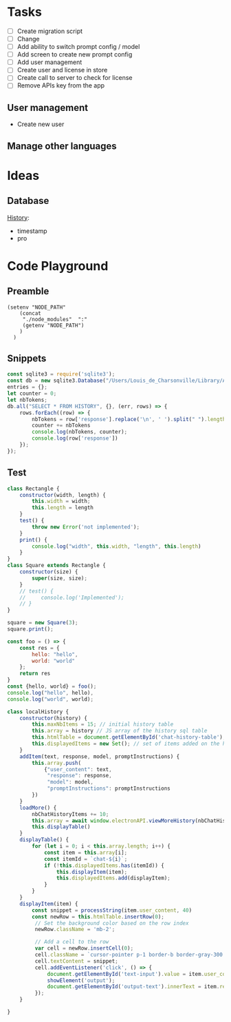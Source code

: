 * Tasks

+ [ ] Create migration script
+ [ ] Change 
+ [ ] Add ability to switch prompt config / model 
+ [ ] Add screen to create new prompt config
+ [ ] Add user management
+ [ ] Create user and license in store
+ [ ] Create call to server to check for license
+ [ ] Remove APIs key from the app
  
  
** User management
- Create new user 

** Manage other languages


* Ideas
** Database
_History_:
- timestamp
- pro

* Code Playground
** Preamble

#+begin_src elisp
(setenv "NODE_PATH"
    (concat
     "./node_modules"  ":"
     (getenv "NODE_PATH")
    )
  )
#+end_src

#+RESULTS:
: ./node_modules:/Users/Louis_de_Charsonville./node_modules:

** Snippets


#+begin_src js :results value pp
const sqlite3 = require('sqlite3');
const db = new sqlite3.Database("/Users/Louis_de_Charsonville/Library/Application Support/Mail Craft/history.db")
entries = {};
let counter = 0;
let nbTokens;
db.all("SELECT * FROM HISTORY", {}, (err, rows) => {
    rows.forEach((row) => {
        nbTokens = row['response'].replace('\n', ' ').split(" ").length / 0.75;
        counter += nbTokens
        console.log(nbTokens, counter);
        console.log(row['response'])
    });
});
#+End_src

#+RESULTS:
#+begin_example
undefined9.333333333333334 9.333333333333334
Hello,

This is a test email.

Best,

Louis (unchanged)
12 21.333333333333336
Hi,

This is a test email.

Best,

Louis (minor grammar adjustment)
116 137.33333333333334
Hi Lapo and Max,

I'm grateful for our recent discussion, which has further piqued my excitement about contributing to this project. With my background and career goals aligned, I find this opportunity intriguing. I've realized the importance of establishing client trust and am prepared to dedicate three to four days a week in Geneva during the blueprinting phase and transition to a hybrid mode during implementation. To move forward with PD and attend the upcoming meeting, please provide me with the email invite (CC) for confirmation.

Best regards,

Louis
22.666666666666668 160
Hi,

I'm interested in trying out this new feature, chat history. Have you heard about it?

Best regards,
Louis
21.333333333333332 181.33333333333334
Hi,

I'm excited to try out this new chat history feature. Have you heard about it?

Best,
Louis
42.666666666666664 224
Dear Adam,

I hope you're doing well! How was your weekend? I heard about your new product release. Congratulations! By the way, Adam, do you handle the software purchases at your company?

Best,

John
34.666666666666664 258.6666666666667
Dear Laetitia,

Thank you for reaching out about the study. I'm still waiting for confirmation myself. Once I have more details, we can arrange to connect.

Best,

Louis
37.333333333333336 296
Hey Leon, I'm grateful for your positive attitude and energy. It was great working with you on several studies, and I'm excited about the possibility of collaborating further.
41.333333333333336 337.3333333333333
Hi Leon,
I'm grateful for your motivating attitude and enthusiasm. It was a pleasure working with you on several studies. I'm excited about the possibility of collaborating again in the future.
44 381.3333333333333
Hi Leon,

Thank you so much for your infectious enthusiasm and drive. Having you on my team for several projects has been a great opportunity, and I'm eagerly looking forward to future collaborations!
38.666666666666664 420
Hey Leon,

Thank you so much for your infectious enthusiasm and drive! We've successfully tackled many projects together this year, and I'm really looking forward to more collaborations!

Best regards,
41.333333333333336 461.3333333333333
Dear Martin,

Thank you for your unwavering commitment and determination in delivering nothing but the best to our clients through your finely-tuned Excel models and a wealth of insightful ideas!

Best regards,
96 557.3333333333333
Dear Vale,

I want to express my deep gratitude for your mentorship and guidance. Your assistance in helping me navigate the intricacies of the Firm has been invaluable, and I am particularly thankful for the opportunities you have given me to participate in numerous client conversations. These engagements have led to impactful studies, and it's an experience that has greatly contributed to my professional growth.

Thank you once again for your support.

Best regards,
33.333333333333336 590.6666666666666
Dear Julie,

Thank you so much for your insightful mentorship. Our quarterly coffee meetings are always an invaluable source of guidance and insights!

Best regards,
[Your Name]
29.333333333333332 620
Thank you so much, Julie, for your insightful mentorship. Our quarterly coffee meetings are always a fantastic source of wisdom and guidance!
29.333333333333332 649.3333333333334
Thank you so much Julie for your insightful mentorship. Our quarterly coffee meetings are always a valuable source of guidance and advice!
28 677.3333333333334
Thank you, Julie, for your valuable mentorship during our quarterly coffee meetings. I look forward to continuing to learn from you.
29.333333333333332 706.6666666666667
Hi Zaid,

No reply received from them. assuming it's okay for us to terminate the cloud instance within the next 48 hours.

Best,
Louis
41.333333333333336 748.0000000000001
Hi John (aka Johnny),

I'm here to help you write clear and idiomatic emails. Mail Craft comes highly recommended. Let me know if you'd like assistance in using it.

Best,
Your helpful assistant.
69.33333333333333 817.3333333333335
Hello,

My name is John Beaver, and I'm having some difficulty crafting clear and idiomatic emails that effectively convey my intentions.
I'm reaching out for assistance in improving my email-writing skills.
Could you please help me?
I've heard that Mail Craft is an excellent tool. Would you recommend it?

Best regards,

John Beaver (also known as Johnny)
66.66666666666667 884.0000000000001
Hello,

My name is John Beaver, and I'm having difficulty writing clear emails that express my thoughts in a natural manner. I'm reaching out for assistance in improving my email-writing skills.

Could you provide some help with this? Additionally, I've heard that Mail Craft is excellent. Would you recommend it?

Best regards,

John
62.666666666666664 946.6666666666667
Hello,

My name is John Beaver, and I find myself struggling to write clear emails that convey my intentions idiomatically. I'm reaching out for assistance in honing my email-writing skills.

Could you help with this? Also, I've heard that Mail Craft is excellent. Would you recommend it?

Best regards,

John
62.666666666666664 1009.3333333333334
Hello,

My name is John Beaver, and I'm having trouble writing clear emails that effectively convey my meaning. I'm reaching out for assistance to improve my email crafting skills. Could you help me with this? I've heard that Mail Craft is excellent. Would you recommend it?

Best regards,

John
86.66666666666667 1096
I apologize, but it seems there has been a misunderstanding. Your request indicates that you would like assistance in composing a speech in French; however, I am only able to assist in polishing English language content. If you have an email or text in English that you would like help with, please provide it, and I would be glad to assist you in improving it.
82.66666666666667 1178.6666666666667
Dear Thierry and Loïc,

I hope this message finds you both well.

I wanted to inquire if it would be acceptable for us to discontinue hosting the NOP application on our cloud, allowing you the opportunity to operate it during your acquisition of a commercial license.

Would that be all right with you? Additionally, have you succeeded in obtaining a commercial solver license?

Best regards,

Louis
69.33333333333333 1248
Dear Thierry and Loïc,

I hope you are both doing well.

I wanted to inquire whether you still require the NOP application to be hosted on our cloud, or if we may proceed to discontinue it. Have you managed to secure a commercial solver license, or are there still additional runs needed?

Thank you,

Louis
113.33333333333333 1361.3333333333333
Dear Lapo and Max,

I hope this email finds you both in good health.

I have secured soft-locking until the 22nd of January with Product Development and arranged staffing from that date onwards.

Lapo, I will arrange the travel to Geneva for this Thursday and will prepare a document to facilitate our discussions. I propose we cover the following agenda items:
- Team introductions
- Recap of the schedule, activities, and governance for the initial four weeks.

Please let me know if there's anything else you'd like to discuss.

Best regards,

Louis
97.33333333333333 1458.6666666666665
Dear [Recipient Names],

I hope this email finds you both in good health.

I am writing to request your assistance in preparation for our Thursday meeting with XXX, where we aim to discuss the governance and workplan for Ocean Flows. Lapo mentioned that the pages you have created for Inland could serve as a good reference for us. Would you be amenable to sharing those with me?

Thank you very much for your help.

Best regards,

Louis
64 1522.6666666666665
Hi,

Thank you, Vale and Vincent.
This sounds like a fantastic opportunity.

@Team: I'm eager to offer insights on how we implemented VMX for asset network optimization at our utilities client in France, should it be pertinent to the client discussion.
Please let me know how I can best contribute.

Best regards,

Louis
70.66666666666667 1593.3333333333333
Hi Vale and Vincent,

I appreciate the opportunity – it sounds fantastic.

To the team: I'm keen to offer insights on our deployment of VMX for asset network optimization at a utilities client in France if it's pertinent to our client discussions. Please let me know where my input would be most valuable.

Best regards,

Louis
169.33333333333334 1762.6666666666665
Hi Laszlo,

Thank you very much for the update; it was super clear. I agree that starting with the basics makes perfect sense. How did the steering committee meeting go?

Regarding DEOP, please let me know if you believe it would be practical to use it to size the full value at stake after mapping out the process and when you have a clear understanding of the current schedule. I believe it would be beneficial, as DEOP can be set up fairly quickly once we have the process outlined. We just need to list the steps and equipment in Excel. Additionally, we are seeking use-cases to beta-test our tool in various client settings.

I am at your disposal should you wish to give it a try after the break.

Best,

Louis
110.66666666666667 1873.3333333333333
Dear Kapil and Team,

As we discussed, our current process involves performing a database dump, which is not particularly convenient for those who may need to extract information at a later stage.

It would be highly beneficial if we could develop a script that extracts data for all scenarios from the database and organizes it into a dedicated folder. The data to be extracted should include:
- Input and output files
- Input parameters
- Charts in JSON format

I look forward to your thoughts on this.

Best regards,

Louis
161.33333333333334 2034.6666666666665
Dear Team,

I trust you are all doing well.

I've recently spoken with Valerio, who emphasized the importance of integrating PlanAI tools such as VMX, DPO, and IMPro within APS as a key strategic focus for 2024. With this in mind, I am putting together a team—including you—to collaborate on developing the necessary capabilities and tooling to integrate our suite of planning solutions with APS. Our efforts will build upon the progress made with o9 and VMX and will extend to include other APS and PlanAI tools.

Would you be interested in participating in this initiative? Additionally, who else should we consider involving to ensure our success?

I plan to schedule a series of calls next year to maintain momentum on this project.

Best regards,

Louis
130.66666666666666 2165.333333333333
Global Logistics, pivotal to Bunge’s supply chain operations, enhances value by optimizing maritime transport and mitigating execution risks. The department is embracing digital tools and analytics, with three key initiatives (Polo Revamp, Stock Management, and Contract Management) progressing towards MVPs from October 2023 to April 2024. To hone its future strategy, Bunge aims to rapidly develop further projects including a Control Tower for comprehensive supply chain monitoring, and Mathematical Optimization for automated execution plans. The immediate goals for the coming months are to ensure the successful rollout of ongoing projects and to refine plans for these new initiatives.
184 2349.333333333333
Global Logistics is key to Bunge’s supply chain, managing ocean transportation and mitigating risks to optimize asset utilization and enhance value creation. The division is enhancing its processes through digitalization and analytics, working on three projects – Polo Revamp, Stock Management, and Contract Management – with minimum viable products expected between October 2023 and April 2024.

To advance its vision and drive more value with agility, Bunge will assess and plan further initiatives like the Control Tower, a comprehensive alert system integrated with the supply chain to monitor execution risks and contract compliance, potentially including competitor vessel tracking. Additionally, mathematical optimization will be explored for automated execution planning, necessitating a thorough blueprint phase for scope definition.

Over the next months, the priority is to deliver current projects and outline the future roadmap for the Optimization and Control Tower initiatives.
81.33333333333333 2430.6666666666665
Dear Colleagues,

I hope this message finds you well. I am writing to kindly remind you to share the documents on governance and the workplan that you have prepared for the inland project. We believe there may be elements that could be applicable to our Ocean Flows project if you have any ready-made materials.

Thank you very much for your assistance.

Warm regards,

Louis
113.33333333333333 2544
Dear Team,

Attached is the first draft of the document for Thursday, which Marion and I have been working on.

For our PS session later today, we propose the following agenda:
- Confirm logistics for Thursday (arrival times, remote participation details, and the on-site contact's phone number)
- Review content for Thursday (please refer to the attached document)
- Discuss the staffing plan and WIP requirements (do we have a budget for an additional Asc or BA?)
- Clarify the scope of Ocean Flows based on Edson's most recent document.

Best,

Louis
45.333333333333336 2589.3333333333335
Hi Lapo,

I noticed your suggestion to reschedule our call for 16:30 ET; however, that translates to 22:30 CET, which is quite late here in Europe. Could you possibly offer an earlier timeslot?

Many thanks,

Louis
46.666666666666664 2636
Hi Lapo,

I noticed your suggestion to reschedule our call for 16:30 ET; however, that would be 22:30 CET, which is rather late in Europe. Could you possibly offer an earlier timeslot?

Thank you very much,

Louis
84 2720
Hi Tay,

I hope you've been well since our last meeting in Amsterdam last summer.

Your extensive experience at XXX as a trader springs to mind, as I'm about to embark on a study with their ZZZ team, focusing on YYYY. Your insights on their operations would be invaluable to me. Would you be available for a chat before the holiday season begins?

Warm regards,

Louis
61.333333333333336 2781.3333333333335
Hi Edson,

I hope this email finds you in good health.

I have gone over the documents you provided and have some questions regarding the Ocean Flows. Could we schedule some time this week for you to guide me through the Ocean Flows use case specifically?

Best regards,

Louis
40 2821.3333333333335
Hello Thierry,

Thank you very much for the update.
Could you let me know what specifically is blocking the procurement of the solver license? Is there any assistance I can provide?

Best,

Louis
260 3081.3333333333335
Dear Marcio,

Thank you for the insightful meeting we had earlier. 
It was extremely helpful to walk through the decision log file with you and gain an understanding of the daily decisions your team makes during "re-planning."

Following our discussion, I have scheduled the following:
(i) Two touchpoints on Tuesday, 16/01, and Thursday, 18/01, to review the work plan and ensure all logistics are set for the 22/01 kick-off.
(ii) Weekly touchpoints with you every Thursday at 2 pm.
(iii) The kick-off meeting with your team on Monday, 22/01, at 10:30 am.

Could I ask you to:
- Forward the kick-off invitation to your team?
- Schedule a 2-hour final review on Thursday, 15/02, with Christos?
- Send us the decision log Excel files that we discussed during our meeting. We would like to review them to be fully prepared for the 22/01 start date.

I will provide you with the names of the team members who will be joining us on the 22/01 as soon as our list is finalized, so you can arrange badges and chairs for them.

We will update the work plan based on our discussion today and will review it together on Tuesday, 16/01.

Wishing you a joyous holiday season.

Best regards,

Louis
122.66666666666667 3204
Hi Elizabeta,

Thank you very much for your assistance. 

Following our discussion with leadership and the client yesterday, we've determined that we're looking for candidates with:
- Strong analytical capabilities, such as proficiency with numbers
- Excellent interpersonal skills to foster robust client relationships
- Being local would be highly advantageous

Currently, I notice there's just one profile in the Geneva office (excluding XXX, as he is already a JEM and likely more suited for a BA/Associate role). 
Could you provide additional profiles that match the criteria mentioned above?

Thank you once again for your help.

Best regards,

Louis
120 3324
Dear Max and Marion,

I am on the hunt for the ideal consultant to come on board with our team by 22/01. I have compiled a list of potential candidates and shared their profiles via the following Box link: [LINK]. Could you please take an initial look and mark any prospects that stand out?

I have also been in touch with PD to emphasize the need for candidates with robust analytical skills and exceptional interpersonal abilities. I will continue to update the list with new profiles as they come in.

Best regards,

Louis
192 3516
Bonjour Violaine,

Je me permets de vous contacter car Anne-Louise Talbot vous a identifié comme un sponsor/mentor clé ayant une grande visibilité.
Pourriez-vous prendre, s'il vous plaît, 30 secondes pour partager votre retour avec moi ce soir. Ce serait vraiment utile.
Contexte : Phase de conception de l'optimisation logistique pour une entreprise agricole – une bonne relation client et d'excellentes compétences analytiques sont requises. Enjeu important ; configuration EM+1 ; nous recherchons un(e) consultant(e) junior/analyste d'affaires.

Questions :
Quelle est la nature de la relation client (par exemple, établir des relations de confiance avec les clients) ?
Quel est le niveau des compétences analytiques (traitement de données, modélisation Excel) ?
Souhaiteriez-vous retravailler avec cette personne/la réaffecter à un projet ? Quelle serait votre évaluation ?
Quelles sont les connaissances en chaîne d'approvisionnement/logistique ?

Merci beaucoup – votre aide est vraiment précieuse 😊

Je vous souhaite de passer d'excellentes fêtes de fin d'année !

Louis
56 3572
Dear [Sender's Name],

Thank you for your message.

Please note that I am currently out of the office and will reply to your email upon my return on January 3rd.

Wishing you a wonderful Christmas and a fantastic start to the new year!

Best regards,
Louis
50.666666666666664 3622.6666666666665
Dear Serge,

I am a founder with an exciting business idea. I'm currently seeking assistance with fundraising and I'm also in need of a lawyer. Could you provide me with some support or guidance in these matters?

Best regards,

Louis
#+end_example

** Test

#+begin_src js :results value pp
class Rectangle {
    constructor(width, length) {
        this.width = width;
        this.length = length
    }
    test() {
        throw new Error('not implemented');
    }
    print() {
        console.log("width", this.width, "length", this.length)
    }
}
class Square extends Rectangle {
    constructor(size) {
        super(size, size);
    }
    // test() {
    //     console.log('Implemented');
    // }
}

square = new Square(3);
square.print();

#+end_src

#+RESULTS:
: width 3 length 3
: undefined


#+begin_src js :results value pp
const foo = () => {
    const res = {
        hello: "hello",
        world: "world"
    };
    return res
}
const {hello, world} = foo();
console.log("hello", hello),
console.log("world", world);
#+end_src

#+RESULTS:
: hello hello
: world world
: undefined


#+begin_src js
class localHistory {
    constructor(history) {
        this.maxNbItems = 15; // initial history table
        this.array = history // JS array of the history sql table
        this.htmlTable = document.getElementById('chat-history-table');
        this.displayedItems = new Set(); // set of items added on the html table
    }
    addItem(text, response, model, promptInstructions) {
        this.array.push(
            {"user_content": text,
             "response": response,
             "model": model,
             "promptInstructions": promptInstructions
        })
    }
    loadMore() {
        nbChatHistoryItems += 10;
        this.array = await window.electronAPI.viewMoreHistory(nbChatHistoryItems);
        this.displayTable()
    }
    displayTable() {
        for (let i = 0; i < this.array.length; i++) {
            const item = this.array[i];
            const itemId = `chat-${i}`;
            if (!this.displayedItems.has(itemId)) {
                this.displayItem(item);
                this.displayedItems.add(displayItem);
            }
        }
    }
    displayItem(item) {
        const snippet = processString(item.user_content, 40)
        const newRow = this.htmlTable.insertRow(0);
         // Set the background color based on the row index
         newRow.className = 'mb-2';

         // Add a cell to the row
         var cell = newRow.insertCell(0);
         cell.className = `cursor-pointer p-1 border-b border-gray-300 dark:border-neutral-600 dark:bg-neutral-700 dark:text-neutral-400 hover:bg-gray-100 dark:hover:bg-neutral-600`;
         cell.textContent = snippet;
         cell.addEventListener('click', () => {
             document.getElementById('text-input').value = item.user_content;
             showElement('output');
             document.getElementById('output-text').innerText = item.response;
         });
    }

}
#+end_src
